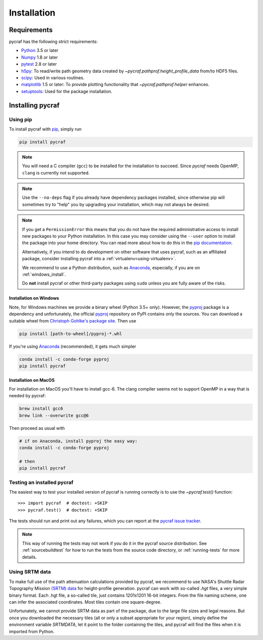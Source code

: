 ************
Installation
************

Requirements
============

pycraf has the following strict requirements:

- `Python <http://www.python.org/>`_ 3.5 or later

- `Numpy <http://www.numpy.org/>`_ 1.8 or later

- `pytest <https://pypi.python.org/pypi/pytest>`_ 2.8 or later

- `h5py <http://h5py.org/>`_: To read/write path geometry data created by
  `~pycraf.pathprof.height_profile_data` from/to HDF5 files.

- `scipy <https://scipy.org/>`_: Used in various routines.

- `matplotlib <http://matplotlib.org/>`_ 1.5 or later: To provide plotting functionality that `~pycraf.pathprof.helper` enhances.

- `setuptools <https://pythonhosted.org/setuptools/>`_: Used for the package installation.

Installing pycraf
==================

Using pip
-------------

To install pycraf with `pip <http://www.pip-installer.org/en/latest/>`_, simply run

.. code-block:: bash

    pip install pycraf

.. note::

    You will need a C compiler (``gcc``) to be installed for the installation to succeed. Since `pycraf` needs OpenMP, ``clang`` is currently not
    supported.

.. note::

    Use the ``--no-deps`` flag if you already have dependency packages
    installed, since otherwise pip will sometimes try to "help" you
    by upgrading your installation, which may not always be desired.

.. note::

    If you get a ``PermissionError`` this means that you do not have the
    required administrative access to install new packages to your Python
    installation.  In this case you may consider using the ``--user`` option
    to install the package into your home directory.  You can read more
    about how to do this in the `pip documentation
    <http://www.pip-installer.org/en/1.2.1/other-tools.html#using-pip-with-the-user-scheme>`_.

    Alternatively, if you intend to do development on other software that uses
    pycraf, such as an affiliated package, consider installing pycraf into a
    :ref:`virtualenv<using-virtualenv>`.

    We recommend to use a Python distribution, such as `Anaconda <https://www.continuum.io/downloads>`_, especially, if you are on :ref:`windows_install`.

    Do **not** install pycraf or other third-party packages using ``sudo``
    unless you are fully aware of the risks.


.. _windows_install:

Installation on Windows
~~~~~~~~~~~~~~~~~~~~~~~

Note, for Windows machines we provide a binary wheel (Python 3.5+ only).
However, the `pyproj <https://pypi.python.org/pypi/pyproj?>`_ package is a
dependency and unfortunately, the official
`pyproj <https://pypi.python.org/pypi/pyproj?>`_ repository on PyPI contains
only the sources. You can download a
suitable wheel from `Christoph Gohlke's package site <http://www.lfd.uci.edu/~gohlke/pythonlibs/#pyproj>`_. Then use

.. code-block:: bash

    pip install [path-to-wheel]/pyproj‑*.whl

If you're using `Anaconda <https://www.continuum.io/downloads>`_
(recommended), it gets much simpler

.. code-block:: bash

    conda install -c conda-forge pyproj
    pip install pycraf

.. _macos_install:

Installation on MacOS
~~~~~~~~~~~~~~~~~~~~~

For installation on MacOS you'll have to install gcc-6. The clang compiler
seems not to support OpenMP in a way that is needed by pycraf:

.. code-block:: bash

    brew install gcc6
    brew link --overwrite gcc@6

Then proceed as usual with

.. code-block:: bash

    # if on Anaconda, install pyproj the easy way:
    conda install -c conda-forge pyproj

    # then
    pip install pycraf

.. _testing_installed_pycraf:

Testing an installed pycraf
----------------------------

The easiest way to test your installed version of pycraf is running
correctly is to use the `~pycraf.test()` function::

    >>> import pycraf  # doctest: +SKIP
    >>> pycraf.test()  # doctest: +SKIP

The tests should run and print out any failures, which you can report at
the `pycraf issue tracker <http://github.com/bwinkel/pycraf/issues>`_.

.. note::

    This way of running the tests may not work if you do it in the
    pycraf source distribution.  See :ref:`sourcebuildtest` for how to
    run the tests from the source code directory, or :ref:`running-tests`
    for more details.

.. _srtm_data:

Using SRTM data
---------------

To make full use of the path attenuation calculations provided by pycraf,
we recommend to use NASA's Shuttle Radar Topography Mission
`(SRTM) data <https://www2.jpl.nasa.gov/srtm/>`_ for height-profile
generation. pycraf can work with so-called `.hgt` files, a very simple binary
format. Each .hgt file, a so-called tile, just contains 1201x1201 16-bit
integers. From the file naming scheme, one can infer the associated
coordinates. Most tiles contain one square-degree.

Unfortunately, we cannot provide SRTM data as part of the package, due to the
large file sizes and legal reasons. But once you downloaded the necessary
tiles (all or only a subset appropriate for your region), simply define the
environment variable `SRTMDATA`, let it point to the folder containing the
tiles, and pycraf will find the files when it is imported from Python.
